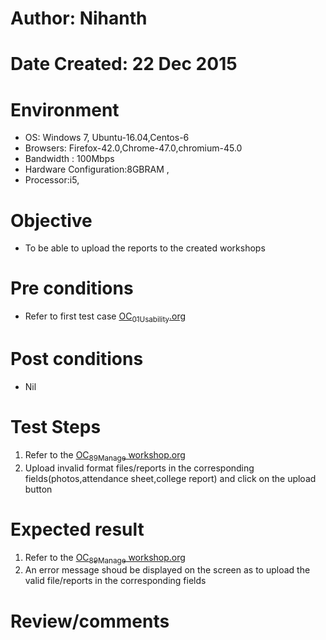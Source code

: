 * Author: Nihanth
* Date Created: 22 Dec 2015
* Environment
  - OS: Windows 7, Ubuntu-16.04,Centos-6
  - Browsers: Firefox-42.0,Chrome-47.0,chromium-45.0
  - Bandwidth : 100Mbps
  - Hardware Configuration:8GBRAM , 
  - Processor:i5,

* Objective
  - To be able to upload the reports to the created workshops 

* Pre conditions
  - Refer to first test case [[https://github.com/vlead/outreach-portal/blob/master/test-cases/integration_test-cases/OC/OC_01_Usability.org][OC_01_Usability.org]]

* Post conditions
  - Nil
* Test Steps
 1. Refer to the [[https://github.com/vlead/outreach-portal/blob/master/test-cases/integration_test-cases/OC/OC_89_Manage%20workshop.org][OC_89_Manage workshop.org]]
 2. Upload invalid format files/reports in the corresponding fields(photos,attendance sheet,college report)
    and click on the upload button
* Expected result
 1. Refer to the [[https://github.com/vlead/outreach-portal/blob/master/test-cases/integration_test-cases/OC/OC_89_Manage%20workshop.org][OC_89_Manage workshop.org]]
 2. An error message shoud be displayed on
    the screen as to upload the valid file/reports in the corresponding fields
 

* Review/comments


